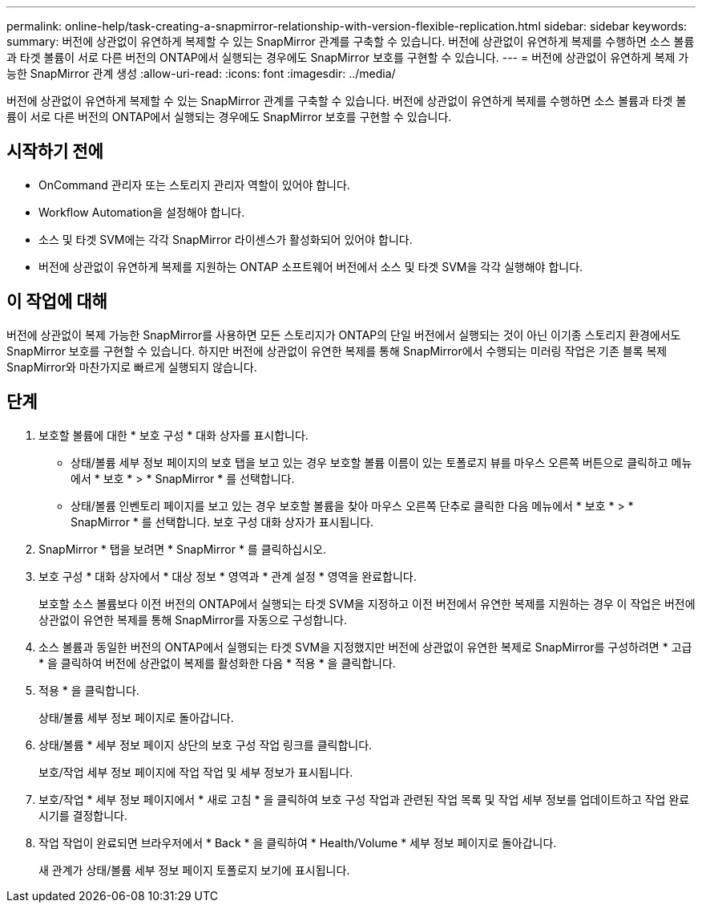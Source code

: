 ---
permalink: online-help/task-creating-a-snapmirror-relationship-with-version-flexible-replication.html 
sidebar: sidebar 
keywords:  
summary: 버전에 상관없이 유연하게 복제할 수 있는 SnapMirror 관계를 구축할 수 있습니다. 버전에 상관없이 유연하게 복제를 수행하면 소스 볼륨과 타겟 볼륨이 서로 다른 버전의 ONTAP에서 실행되는 경우에도 SnapMirror 보호를 구현할 수 있습니다. 
---
= 버전에 상관없이 유연하게 복제 가능한 SnapMirror 관계 생성
:allow-uri-read: 
:icons: font
:imagesdir: ../media/


[role="lead"]
버전에 상관없이 유연하게 복제할 수 있는 SnapMirror 관계를 구축할 수 있습니다. 버전에 상관없이 유연하게 복제를 수행하면 소스 볼륨과 타겟 볼륨이 서로 다른 버전의 ONTAP에서 실행되는 경우에도 SnapMirror 보호를 구현할 수 있습니다.



== 시작하기 전에

* OnCommand 관리자 또는 스토리지 관리자 역할이 있어야 합니다.
* Workflow Automation을 설정해야 합니다.
* 소스 및 타겟 SVM에는 각각 SnapMirror 라이센스가 활성화되어 있어야 합니다.
* 버전에 상관없이 유연하게 복제를 지원하는 ONTAP 소프트웨어 버전에서 소스 및 타겟 SVM을 각각 실행해야 합니다.




== 이 작업에 대해

버전에 상관없이 복제 가능한 SnapMirror를 사용하면 모든 스토리지가 ONTAP의 단일 버전에서 실행되는 것이 아닌 이기종 스토리지 환경에서도 SnapMirror 보호를 구현할 수 있습니다. 하지만 버전에 상관없이 유연한 복제를 통해 SnapMirror에서 수행되는 미러링 작업은 기존 블록 복제 SnapMirror와 마찬가지로 빠르게 실행되지 않습니다.



== 단계

. 보호할 볼륨에 대한 * 보호 구성 * 대화 상자를 표시합니다.
+
** 상태/볼륨 세부 정보 페이지의 보호 탭을 보고 있는 경우 보호할 볼륨 이름이 있는 토폴로지 뷰를 마우스 오른쪽 버튼으로 클릭하고 메뉴에서 * 보호 * > * SnapMirror * 를 선택합니다.
** 상태/볼륨 인벤토리 페이지를 보고 있는 경우 보호할 볼륨을 찾아 마우스 오른쪽 단추로 클릭한 다음 메뉴에서 * 보호 * > * SnapMirror * 를 선택합니다. 보호 구성 대화 상자가 표시됩니다.


. SnapMirror * 탭을 보려면 * SnapMirror * 를 클릭하십시오.
. 보호 구성 * 대화 상자에서 * 대상 정보 * 영역과 * 관계 설정 * 영역을 완료합니다.
+
보호할 소스 볼륨보다 이전 버전의 ONTAP에서 실행되는 타겟 SVM을 지정하고 이전 버전에서 유연한 복제를 지원하는 경우 이 작업은 버전에 상관없이 유연한 복제를 통해 SnapMirror를 자동으로 구성합니다.

. 소스 볼륨과 동일한 버전의 ONTAP에서 실행되는 타겟 SVM을 지정했지만 버전에 상관없이 유연한 복제로 SnapMirror를 구성하려면 * 고급 * 을 클릭하여 버전에 상관없이 복제를 활성화한 다음 * 적용 * 을 클릭합니다.
. 적용 * 을 클릭합니다.
+
상태/볼륨 세부 정보 페이지로 돌아갑니다.

. 상태/볼륨 * 세부 정보 페이지 상단의 보호 구성 작업 링크를 클릭합니다.
+
보호/작업 세부 정보 페이지에 작업 작업 및 세부 정보가 표시됩니다.

. 보호/작업 * 세부 정보 페이지에서 * 새로 고침 * 을 클릭하여 보호 구성 작업과 관련된 작업 목록 및 작업 세부 정보를 업데이트하고 작업 완료 시기를 결정합니다.
. 작업 작업이 완료되면 브라우저에서 * Back * 을 클릭하여 * Health/Volume * 세부 정보 페이지로 돌아갑니다.
+
새 관계가 상태/볼륨 세부 정보 페이지 토폴로지 보기에 표시됩니다.


